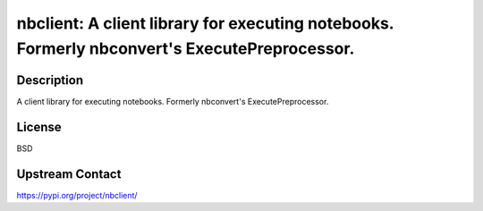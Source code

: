 nbclient: A client library for executing notebooks. Formerly nbconvert's ExecutePreprocessor.
=============================================================================================

Description
-----------

A client library for executing notebooks. Formerly nbconvert's ExecutePreprocessor.

License
-------

BSD

Upstream Contact
----------------

https://pypi.org/project/nbclient/

